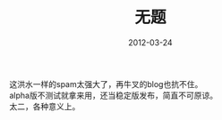 #+TITLE:       无题
#+DATE:        2012-03-24
#+TAGS:        :扯淡:毫无营养:
#+LANGUAGE:    zh


这洪水一样的spam太强大了，再牛叉的blog也抗不住。\\
alpha版不测试就拿来用，还当稳定版发布，简直不可原谅。\\
太二，各种意义上。
